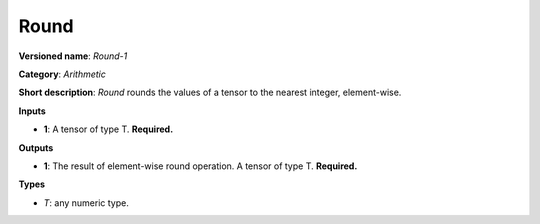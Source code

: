 .. SPDX-FileCopyrightText: 2020 Intel Corporation
..
.. SPDX-License-Identifier: CC-BY-4.0

-----
Round
-----

**Versioned name**: *Round-1*

**Category**: *Arithmetic*

**Short description**: *Round* rounds the values of a tensor to the nearest
integer, element-wise.

**Inputs**

* **1**: A tensor of type T. **Required.**

**Outputs**

* **1**: The result of element-wise round operation. A tensor of type T.
  **Required.**

**Types**

* *T*: any numeric type.
